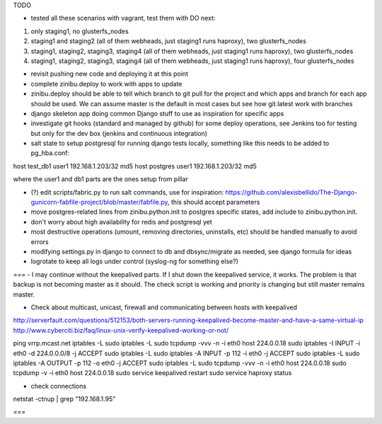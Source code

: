 TODO

- tested all these scenarios with vagrant, test them with DO next:
1. only staging1, no glusterfs_nodes
2. staging1 and staging2 (all of them webheads, just staging1 runs haproxy), two glusterfs_nodes
3. staging1, staging2, staging3, staging4 (all of them webheads, just staging1 runs haproxy), two glusterfs_nodes
4. staging1, staging2, staging3, staging4 (all of them webheads, just staging1 runs haproxy), four glusterfs_nodes

- revisit pushing new code and deploying it at this point
- complete zinibu.deploy to work with apps to update
- zinibu.deploy should be able to tell which branch to git pull for the project and which apps and branch for each app should be used. We can assume master is the default in most cases but see how git.latest work with branches

- django skeleton app doing common Django stuff to use as inspiration for specific apps
- investigate git hooks (standard and managed by github) for some deploy operations, see Jenkins too for testing but only for the dev box (jenkins and continuous integration)

- salt state to setup postgresql for running django tests locally, something like this needs to be added to pg_hba.conf:
host   test_db1      user1   192.168.1.203/32     md5
host   postgres      user1   192.168.1.203/32     md5

where the user1 and db1 parts are the ones setup from pillar

- (?) edit scripts/fabric.py to run salt commands, use for inspiration: https://github.com/alexisbellido/The-Django-gunicorn-fabfile-project/blob/master/fabfile.py, this should accept parameters
- move postgres-related lines from zinibu.python.init to postgres specific states, add include to zinibu.python.init.
- don't worry about high availability for redis and postgresql yet
- most destructive operations (umount, removing directories, uninstalls, etc) should be handled manually to avoid errors
- modifying settings.py in django to connect to db and dbsync/migrate as needed, see django formula for ideas
- logrotate to keep all logs under control (syslog-ng for something else?)


===
- I may continue without the keepalived parts. If I shut down the keepalived service, it works. The problem is that backup is not becoming master as it should. The check script is working and priority is changing but still master remains master.

- Check about multicast, unicast, firewall and communicating between hosts with keepalived
http://serverfault.com/questions/512153/both-servers-running-keepalived-become-master-and-have-a-same-virtual-ip
http://www.cyberciti.biz/faq/linux-unix-verify-keepalived-working-or-not/

ping vrrp.mcast.net
iptables -L
sudo iptables -L
sudo tcpdump -vvv -n -i eth0 host 224.0.0.18
sudo iptables -I INPUT -i eth0 -d 224.0.0.0/8 -j ACCEPT
sudo iptables -L
sudo iptables -A INPUT -p 112 -i eth0 -j ACCEPT
sudo iptables -L
sudo iptables -A OUTPUT -p 112 -o eth0 -j ACCEPT
sudo iptables -L
sudo tcpdump -vvv -n -i eth0 host 224.0.0.18
sudo tcpdump -v -i eth0 host 224.0.0.18
sudo service keepalived restart
sudo service haproxy status


- check connections
netstat -ctnup | grep "192.168.1.95"

===

